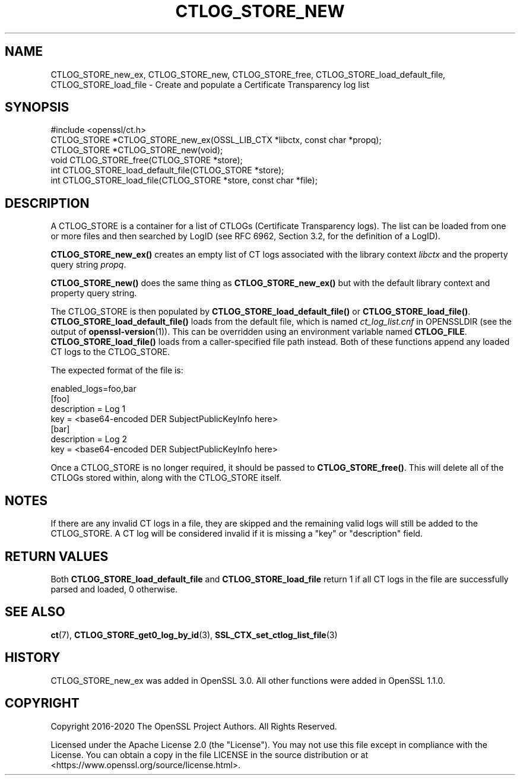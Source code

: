 .\" -*- mode: troff; coding: utf-8 -*-
.\" Automatically generated by Pod::Man 5.01 (Pod::Simple 3.43)
.\"
.\" Standard preamble:
.\" ========================================================================
.de Sp \" Vertical space (when we can't use .PP)
.if t .sp .5v
.if n .sp
..
.de Vb \" Begin verbatim text
.ft CW
.nf
.ne \\$1
..
.de Ve \" End verbatim text
.ft R
.fi
..
.\" \*(C` and \*(C' are quotes in nroff, nothing in troff, for use with C<>.
.ie n \{\
.    ds C` ""
.    ds C' ""
'br\}
.el\{\
.    ds C`
.    ds C'
'br\}
.\"
.\" Escape single quotes in literal strings from groff's Unicode transform.
.ie \n(.g .ds Aq \(aq
.el       .ds Aq '
.\"
.\" If the F register is >0, we'll generate index entries on stderr for
.\" titles (.TH), headers (.SH), subsections (.SS), items (.Ip), and index
.\" entries marked with X<> in POD.  Of course, you'll have to process the
.\" output yourself in some meaningful fashion.
.\"
.\" Avoid warning from groff about undefined register 'F'.
.de IX
..
.nr rF 0
.if \n(.g .if rF .nr rF 1
.if (\n(rF:(\n(.g==0)) \{\
.    if \nF \{\
.        de IX
.        tm Index:\\$1\t\\n%\t"\\$2"
..
.        if !\nF==2 \{\
.            nr % 0
.            nr F 2
.        \}
.    \}
.\}
.rr rF
.\" ========================================================================
.\"
.IX Title "CTLOG_STORE_NEW 3ossl"
.TH CTLOG_STORE_NEW 3ossl 2024-08-11 3.3.1 OpenSSL
.\" For nroff, turn off justification.  Always turn off hyphenation; it makes
.\" way too many mistakes in technical documents.
.if n .ad l
.nh
.SH NAME
CTLOG_STORE_new_ex,
CTLOG_STORE_new, CTLOG_STORE_free,
CTLOG_STORE_load_default_file, CTLOG_STORE_load_file \-
Create and populate a Certificate Transparency log list
.SH SYNOPSIS
.IX Header "SYNOPSIS"
.Vb 1
\& #include <openssl/ct.h>
\&
\& CTLOG_STORE *CTLOG_STORE_new_ex(OSSL_LIB_CTX *libctx, const char *propq);
\& CTLOG_STORE *CTLOG_STORE_new(void);
\& void CTLOG_STORE_free(CTLOG_STORE *store);
\&
\& int CTLOG_STORE_load_default_file(CTLOG_STORE *store);
\& int CTLOG_STORE_load_file(CTLOG_STORE *store, const char *file);
.Ve
.SH DESCRIPTION
.IX Header "DESCRIPTION"
A CTLOG_STORE is a container for a list of CTLOGs (Certificate Transparency
logs). The list can be loaded from one or more files and then searched by LogID
(see RFC 6962, Section 3.2, for the definition of a LogID).
.PP
\&\fBCTLOG_STORE_new_ex()\fR creates an empty list of CT logs associated with
the library context \fIlibctx\fR and the property query string \fIpropq\fR.
.PP
\&\fBCTLOG_STORE_new()\fR does the same thing as \fBCTLOG_STORE_new_ex()\fR but with
the default library context and property query string.
.PP
The CTLOG_STORE is then populated by \fBCTLOG_STORE_load_default_file()\fR or
\&\fBCTLOG_STORE_load_file()\fR. \fBCTLOG_STORE_load_default_file()\fR loads from the default
file, which is named \fIct_log_list.cnf\fR in OPENSSLDIR (see the output of
\&\fBopenssl\-version\fR\|(1)). This can be overridden using an environment variable
named \fBCTLOG_FILE\fR. \fBCTLOG_STORE_load_file()\fR loads from a caller-specified file
path instead. Both of these functions append any loaded CT logs to the
CTLOG_STORE.
.PP
The expected format of the file is:
.PP
.Vb 1
\& enabled_logs=foo,bar
\&
\& [foo]
\& description = Log 1
\& key = <base64\-encoded DER SubjectPublicKeyInfo here>
\&
\& [bar]
\& description = Log 2
\& key = <base64\-encoded DER SubjectPublicKeyInfo here>
.Ve
.PP
Once a CTLOG_STORE is no longer required, it should be passed to
\&\fBCTLOG_STORE_free()\fR. This will delete all of the CTLOGs stored within, along
with the CTLOG_STORE itself.
.SH NOTES
.IX Header "NOTES"
If there are any invalid CT logs in a file, they are skipped and the remaining
valid logs will still be added to the CTLOG_STORE. A CT log will be considered
invalid if it is missing a "key" or "description" field.
.SH "RETURN VALUES"
.IX Header "RETURN VALUES"
Both \fBCTLOG_STORE_load_default_file\fR and \fBCTLOG_STORE_load_file\fR return 1 if
all CT logs in the file are successfully parsed and loaded, 0 otherwise.
.SH "SEE ALSO"
.IX Header "SEE ALSO"
\&\fBct\fR\|(7),
\&\fBCTLOG_STORE_get0_log_by_id\fR\|(3),
\&\fBSSL_CTX_set_ctlog_list_file\fR\|(3)
.SH HISTORY
.IX Header "HISTORY"
CTLOG_STORE_new_ex was added in OpenSSL 3.0. All other functions were
added in OpenSSL 1.1.0.
.SH COPYRIGHT
.IX Header "COPYRIGHT"
Copyright 2016\-2020 The OpenSSL Project Authors. All Rights Reserved.
.PP
Licensed under the Apache License 2.0 (the "License").  You may not use
this file except in compliance with the License.  You can obtain a copy
in the file LICENSE in the source distribution or at
<https://www.openssl.org/source/license.html>.
